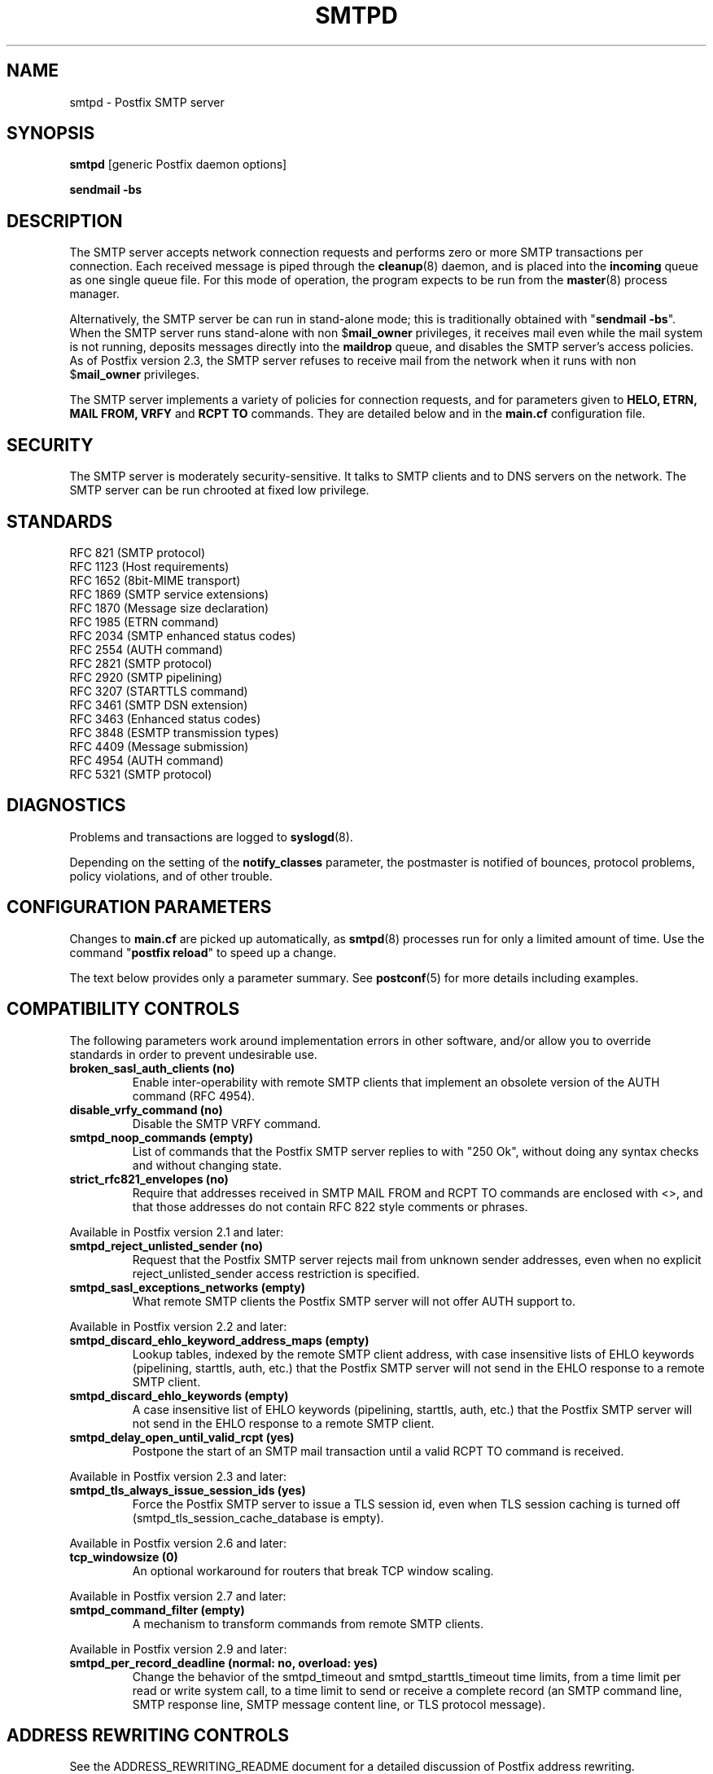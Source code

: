 .\"	$NetBSD$
.\"
.TH SMTPD 8 
.ad
.fi
.SH NAME
smtpd
\-
Postfix SMTP server
.SH "SYNOPSIS"
.na
.nf
\fBsmtpd\fR [generic Postfix daemon options]

\fBsendmail -bs\fR
.SH DESCRIPTION
.ad
.fi
The SMTP server accepts network connection requests
and performs zero or more SMTP transactions per connection.
Each received message is piped through the \fBcleanup\fR(8)
daemon, and is placed into the \fBincoming\fR queue as one
single queue file.  For this mode of operation, the program
expects to be run from the \fBmaster\fR(8) process manager.

Alternatively, the SMTP server be can run in stand-alone
mode; this is traditionally obtained with "\fBsendmail
-bs\fR".  When the SMTP server runs stand-alone with non
$\fBmail_owner\fR privileges, it receives mail even while
the mail system is not running, deposits messages directly
into the \fBmaildrop\fR queue, and disables the SMTP server's
access policies. As of Postfix version 2.3, the SMTP server
refuses to receive mail from the network when it runs with
non $\fBmail_owner\fR privileges.

The SMTP server implements a variety of policies for connection
requests, and for parameters given to \fBHELO, ETRN, MAIL FROM, VRFY\fR
and \fBRCPT TO\fR commands. They are detailed below and in the
\fBmain.cf\fR configuration file.
.SH "SECURITY"
.na
.nf
.ad
.fi
The SMTP server is moderately security-sensitive. It talks to SMTP
clients and to DNS servers on the network. The SMTP server can be
run chrooted at fixed low privilege.
.SH "STANDARDS"
.na
.nf
RFC 821 (SMTP protocol)
RFC 1123 (Host requirements)
RFC 1652 (8bit-MIME transport)
RFC 1869 (SMTP service extensions)
RFC 1870 (Message size declaration)
RFC 1985 (ETRN command)
RFC 2034 (SMTP enhanced status codes)
RFC 2554 (AUTH command)
RFC 2821 (SMTP protocol)
RFC 2920 (SMTP pipelining)
RFC 3207 (STARTTLS command)
RFC 3461 (SMTP DSN extension)
RFC 3463 (Enhanced status codes)
RFC 3848 (ESMTP transmission types)
RFC 4409 (Message submission)
RFC 4954 (AUTH command)
RFC 5321 (SMTP protocol)
.SH DIAGNOSTICS
.ad
.fi
Problems and transactions are logged to \fBsyslogd\fR(8).

Depending on the setting of the \fBnotify_classes\fR parameter,
the postmaster is notified of bounces, protocol problems,
policy violations, and of other trouble.
.SH "CONFIGURATION PARAMETERS"
.na
.nf
.ad
.fi
Changes to \fBmain.cf\fR are picked up automatically, as \fBsmtpd\fR(8)
processes run for only a limited amount of time. Use the command
"\fBpostfix reload\fR" to speed up a change.

The text below provides only a parameter summary. See
\fBpostconf\fR(5) for more details including examples.
.SH "COMPATIBILITY CONTROLS"
.na
.nf
.ad
.fi
The following parameters work around implementation errors in other
software, and/or allow you to override standards in order to prevent
undesirable use.
.ad
.fi
.IP "\fBbroken_sasl_auth_clients (no)\fR"
Enable inter-operability with remote SMTP clients that implement an obsolete
version of the AUTH command (RFC 4954).
.IP "\fBdisable_vrfy_command (no)\fR"
Disable the SMTP VRFY command.
.IP "\fBsmtpd_noop_commands (empty)\fR"
List of commands that the Postfix SMTP server replies to with "250
Ok", without doing any syntax checks and without changing state.
.IP "\fBstrict_rfc821_envelopes (no)\fR"
Require that addresses received in SMTP MAIL FROM and RCPT TO
commands are enclosed with <>, and that those addresses do
not contain RFC 822 style comments or phrases.
.PP
Available in Postfix version 2.1 and later:
.IP "\fBsmtpd_reject_unlisted_sender (no)\fR"
Request that the Postfix SMTP server rejects mail from unknown
sender addresses, even when no explicit reject_unlisted_sender
access restriction is specified.
.IP "\fBsmtpd_sasl_exceptions_networks (empty)\fR"
What remote SMTP clients the Postfix SMTP server will not offer
AUTH support to.
.PP
Available in Postfix version 2.2 and later:
.IP "\fBsmtpd_discard_ehlo_keyword_address_maps (empty)\fR"
Lookup tables, indexed by the remote SMTP client address, with
case insensitive lists of EHLO keywords (pipelining, starttls, auth,
etc.) that the Postfix SMTP server will not send in the EHLO response
to a
remote SMTP client.
.IP "\fBsmtpd_discard_ehlo_keywords (empty)\fR"
A case insensitive list of EHLO keywords (pipelining, starttls,
auth, etc.) that the Postfix SMTP server will not send in the EHLO
response
to a remote SMTP client.
.IP "\fBsmtpd_delay_open_until_valid_rcpt (yes)\fR"
Postpone the start of an SMTP mail transaction until a valid
RCPT TO command is received.
.PP
Available in Postfix version 2.3 and later:
.IP "\fBsmtpd_tls_always_issue_session_ids (yes)\fR"
Force the Postfix SMTP server to issue a TLS session id, even
when TLS session caching is turned off (smtpd_tls_session_cache_database
is empty).
.PP
Available in Postfix version 2.6 and later:
.IP "\fBtcp_windowsize (0)\fR"
An optional workaround for routers that break TCP window scaling.
.PP
Available in Postfix version 2.7 and later:
.IP "\fBsmtpd_command_filter (empty)\fR"
A mechanism to transform commands from remote SMTP clients.
.PP
Available in Postfix version 2.9 and later:
.IP "\fBsmtpd_per_record_deadline (normal: no, overload: yes)\fR"
Change the behavior of the smtpd_timeout and smtpd_starttls_timeout
time limits, from a
time limit per read or write system call, to a time limit to send
or receive a complete record (an SMTP command line, SMTP response
line, SMTP message content line, or TLS protocol message).
.SH "ADDRESS REWRITING CONTROLS"
.na
.nf
.ad
.fi
See the ADDRESS_REWRITING_README document for a detailed
discussion of Postfix address rewriting.
.IP "\fBreceive_override_options (empty)\fR"
Enable or disable recipient validation, built-in content
filtering, or address mapping.
.PP
Available in Postfix version 2.2 and later:
.IP "\fBlocal_header_rewrite_clients (permit_inet_interfaces)\fR"
Rewrite message header addresses in mail from these clients and
update incomplete addresses with the domain name in $myorigin or
$mydomain; either don't rewrite message headers from other clients
at all, or rewrite message headers and update incomplete addresses
with the domain specified in the remote_header_rewrite_domain
parameter.
.SH "BEFORE-SMTPD PROXY AGENT"
.na
.nf
.ad
.fi
Available in Postfix version 2.10 and later:
.IP "\fBsmtpd_upstream_proxy_protocol (empty)\fR"
The name of the proxy protocol used by an optional before-smtpd
proxy agent.
.IP "\fBsmtpd_upstream_proxy_timeout (5s)\fR"
The time limit for the proxy protocol specified with the
smtpd_upstream_proxy_protocol parameter.
.SH "AFTER QUEUE EXTERNAL CONTENT INSPECTION CONTROLS"
.na
.nf
.ad
.fi
As of version 1.0, Postfix can be configured to send new mail to
an external content filter AFTER the mail is queued. This content
filter is expected to inject mail back into a (Postfix or other)
MTA for further delivery. See the FILTER_README document for details.
.IP "\fBcontent_filter (empty)\fR"
After the message is queued, send the entire message to the
specified \fItransport:destination\fR.
.SH "BEFORE QUEUE EXTERNAL CONTENT INSPECTION CONTROLS"
.na
.nf
.ad
.fi
As of version 2.1, the Postfix SMTP server can be configured
to send incoming mail to a real-time SMTP-based content filter
BEFORE mail is queued.  This content filter is expected to inject
mail back into Postfix.  See the SMTPD_PROXY_README document for
details on how to configure and operate this feature.
.IP "\fBsmtpd_proxy_filter (empty)\fR"
The hostname and TCP port of the mail filtering proxy server.
.IP "\fBsmtpd_proxy_ehlo ($myhostname)\fR"
How the Postfix SMTP server announces itself to the proxy filter.
.IP "\fBsmtpd_proxy_options (empty)\fR"
List of options that control how the Postfix SMTP server
communicates with a before-queue content filter.
.IP "\fBsmtpd_proxy_timeout (100s)\fR"
The time limit for connecting to a proxy filter and for sending or
receiving information.
.SH "BEFORE QUEUE MILTER CONTROLS"
.na
.nf
.ad
.fi
As of version 2.3, Postfix supports the Sendmail version 8
Milter (mail filter) protocol. These content filters run
outside Postfix. They can inspect the SMTP command stream
and the message content, and can request modifications before
mail is queued. For details see the MILTER_README document.
.IP "\fBsmtpd_milters (empty)\fR"
A list of Milter (mail filter) applications for new mail that
arrives via the Postfix \fBsmtpd\fR(8) server.
.IP "\fBmilter_protocol (6)\fR"
The mail filter protocol version and optional protocol extensions
for communication with a Milter application; prior to Postfix 2.6
the default protocol is 2.
.IP "\fBmilter_default_action (tempfail)\fR"
The default action when a Milter (mail filter) application is
unavailable or mis-configured.
.IP "\fBmilter_macro_daemon_name ($myhostname)\fR"
The {daemon_name} macro value for Milter (mail filter) applications.
.IP "\fBmilter_macro_v ($mail_name $mail_version)\fR"
The {v} macro value for Milter (mail filter) applications.
.IP "\fBmilter_connect_timeout (30s)\fR"
The time limit for connecting to a Milter (mail filter)
application, and for negotiating protocol options.
.IP "\fBmilter_command_timeout (30s)\fR"
The time limit for sending an SMTP command to a Milter (mail
filter) application, and for receiving the response.
.IP "\fBmilter_content_timeout (300s)\fR"
The time limit for sending message content to a Milter (mail
filter) application, and for receiving the response.
.IP "\fBmilter_connect_macros (see 'postconf -d' output)\fR"
The macros that are sent to Milter (mail filter) applications
after completion of an SMTP connection.
.IP "\fBmilter_helo_macros (see 'postconf -d' output)\fR"
The macros that are sent to Milter (mail filter) applications
after the SMTP HELO or EHLO command.
.IP "\fBmilter_mail_macros (see 'postconf -d' output)\fR"
The macros that are sent to Milter (mail filter) applications
after the SMTP MAIL FROM command.
.IP "\fBmilter_rcpt_macros (see 'postconf -d' output)\fR"
The macros that are sent to Milter (mail filter) applications
after the SMTP RCPT TO command.
.IP "\fBmilter_data_macros (see 'postconf -d' output)\fR"
The macros that are sent to version 4 or higher Milter (mail
filter) applications after the SMTP DATA command.
.IP "\fBmilter_unknown_command_macros (see 'postconf -d' output)\fR"
The macros that are sent to version 3 or higher Milter (mail
filter) applications after an unknown SMTP command.
.IP "\fBmilter_end_of_header_macros (see 'postconf -d' output)\fR"
The macros that are sent to Milter (mail filter) applications
after the end of the message header.
.IP "\fBmilter_end_of_data_macros (see 'postconf -d' output)\fR"
The macros that are sent to Milter (mail filter) applications
after the message end-of-data.
.SH "GENERAL CONTENT INSPECTION CONTROLS"
.na
.nf
.ad
.fi
The following parameters are applicable for both built-in
and external content filters.
.PP
Available in Postfix version 2.1 and later:
.IP "\fBreceive_override_options (empty)\fR"
Enable or disable recipient validation, built-in content
filtering, or address mapping.
.SH "EXTERNAL CONTENT INSPECTION CONTROLS"
.na
.nf
.ad
.fi
The following parameters are applicable for both before-queue
and after-queue content filtering.
.PP
Available in Postfix version 2.1 and later:
.IP "\fBsmtpd_authorized_xforward_hosts (empty)\fR"
What remote SMTP clients are allowed to use the XFORWARD feature.
.SH "SASL AUTHENTICATION CONTROLS"
.na
.nf
.ad
.fi
Postfix SASL support (RFC 4954) can be used to authenticate remote
SMTP clients to the Postfix SMTP server, and to authenticate the
Postfix SMTP client to a remote SMTP server.
See the SASL_README document for details.
.IP "\fBbroken_sasl_auth_clients (no)\fR"
Enable inter-operability with remote SMTP clients that implement an obsolete
version of the AUTH command (RFC 4954).
.IP "\fBsmtpd_sasl_auth_enable (no)\fR"
Enable SASL authentication in the Postfix SMTP server.
.IP "\fBsmtpd_sasl_local_domain (empty)\fR"
The name of the Postfix SMTP server's local SASL authentication
realm.
.IP "\fBsmtpd_sasl_security_options (noanonymous)\fR"
Postfix SMTP server SASL security options; as of Postfix 2.3
the list of available
features depends on the SASL server implementation that is selected
with \fBsmtpd_sasl_type\fR.
.IP "\fBsmtpd_sender_login_maps (empty)\fR"
Optional lookup table with the SASL login names that own sender
(MAIL FROM) addresses.
.PP
Available in Postfix version 2.1 and later:
.IP "\fBsmtpd_sasl_exceptions_networks (empty)\fR"
What remote SMTP clients the Postfix SMTP server will not offer
AUTH support to.
.PP
Available in Postfix version 2.1 and 2.2:
.IP "\fBsmtpd_sasl_application_name (smtpd)\fR"
The application name that the Postfix SMTP server uses for SASL
server initialization.
.PP
Available in Postfix version 2.3 and later:
.IP "\fBsmtpd_sasl_authenticated_header (no)\fR"
Report the SASL authenticated user name in the \fBsmtpd\fR(8) Received
message header.
.IP "\fBsmtpd_sasl_path (smtpd)\fR"
Implementation-specific information that the Postfix SMTP server
passes through to
the SASL plug-in implementation that is selected with
\fBsmtpd_sasl_type\fR.
.IP "\fBsmtpd_sasl_type (cyrus)\fR"
The SASL plug-in type that the Postfix SMTP server should use
for authentication.
.PP
Available in Postfix version 2.5 and later:
.IP "\fBcyrus_sasl_config_path (empty)\fR"
Search path for Cyrus SASL application configuration files,
currently used only to locate the $smtpd_sasl_path.conf file.
.PP
Available in Postfix version 2.11 and later:
.IP "\fBsmtpd_sasl_service (smtp)\fR"
The service name that is passed to the SASL plug-in that is
selected with \fBsmtpd_sasl_type\fR and \fBsmtpd_sasl_path\fR.
.SH "STARTTLS SUPPORT CONTROLS"
.na
.nf
.ad
.fi
Detailed information about STARTTLS configuration may be
found in the TLS_README document.
.IP "\fBsmtpd_tls_security_level (empty)\fR"
The SMTP TLS security level for the Postfix SMTP server; when
a non-empty value is specified, this overrides the obsolete parameters
smtpd_use_tls and smtpd_enforce_tls.
.IP "\fBsmtpd_sasl_tls_security_options ($smtpd_sasl_security_options)\fR"
The SASL authentication security options that the Postfix SMTP
server uses for TLS encrypted SMTP sessions.
.IP "\fBsmtpd_starttls_timeout (see 'postconf -d' output)\fR"
The time limit for Postfix SMTP server write and read operations
during TLS startup and shutdown handshake procedures.
.IP "\fBsmtpd_tls_CAfile (empty)\fR"
A file containing (PEM format) CA certificates of root CAs trusted
to sign either remote SMTP client certificates or intermediate CA
certificates.
.IP "\fBsmtpd_tls_CApath (empty)\fR"
A directory containing (PEM format) CA certificates of root CAs
trusted to sign either remote SMTP client certificates or intermediate CA
certificates.
.IP "\fBsmtpd_tls_always_issue_session_ids (yes)\fR"
Force the Postfix SMTP server to issue a TLS session id, even
when TLS session caching is turned off (smtpd_tls_session_cache_database
is empty).
.IP "\fBsmtpd_tls_ask_ccert (no)\fR"
Ask a remote SMTP client for a client certificate.
.IP "\fBsmtpd_tls_auth_only (no)\fR"
When TLS encryption is optional in the Postfix SMTP server, do
not announce or accept SASL authentication over unencrypted
connections.
.IP "\fBsmtpd_tls_ccert_verifydepth (9)\fR"
The verification depth for remote SMTP client certificates.
.IP "\fBsmtpd_tls_cert_file (empty)\fR"
File with the Postfix SMTP server RSA certificate in PEM format.
.IP "\fBsmtpd_tls_exclude_ciphers (empty)\fR"
List of ciphers or cipher types to exclude from the SMTP server
cipher list at all TLS security levels.
.IP "\fBsmtpd_tls_dcert_file (empty)\fR"
File with the Postfix SMTP server DSA certificate in PEM format.
.IP "\fBsmtpd_tls_dh1024_param_file (empty)\fR"
File with DH parameters that the Postfix SMTP server should
use with non-export EDH ciphers.
.IP "\fBsmtpd_tls_dh512_param_file (empty)\fR"
File with DH parameters that the Postfix SMTP server should
use with export-grade EDH ciphers.
.IP "\fBsmtpd_tls_dkey_file ($smtpd_tls_dcert_file)\fR"
File with the Postfix SMTP server DSA private key in PEM format.
.IP "\fBsmtpd_tls_key_file ($smtpd_tls_cert_file)\fR"
File with the Postfix SMTP server RSA private key in PEM format.
.IP "\fBsmtpd_tls_loglevel (0)\fR"
Enable additional Postfix SMTP server logging of TLS activity.
.IP "\fBsmtpd_tls_mandatory_ciphers (medium)\fR"
The minimum TLS cipher grade that the Postfix SMTP server will
use with mandatory TLS encryption.
.IP "\fBsmtpd_tls_mandatory_exclude_ciphers (empty)\fR"
Additional list of ciphers or cipher types to exclude from the
Postfix SMTP server cipher list at mandatory TLS security levels.
.IP "\fBsmtpd_tls_mandatory_protocols (!SSLv2, !SSLv3)\fR"
The SSL/TLS protocols accepted by the Postfix SMTP server with
mandatory TLS encryption.
.IP "\fBsmtpd_tls_received_header (no)\fR"
Request that the Postfix SMTP server produces Received:  message
headers that include information about the protocol and cipher used,
as well as the remote SMTP client CommonName and client certificate issuer
CommonName.
.IP "\fBsmtpd_tls_req_ccert (no)\fR"
With mandatory TLS encryption, require a trusted remote SMTP client
certificate in order to allow TLS connections to proceed.
.IP "\fBsmtpd_tls_wrappermode (no)\fR"
Run the Postfix SMTP server in the non-standard "wrapper" mode,
instead of using the STARTTLS command.
.IP "\fBtls_daemon_random_bytes (32)\fR"
The number of pseudo-random bytes that an \fBsmtp\fR(8) or \fBsmtpd\fR(8)
process requests from the \fBtlsmgr\fR(8) server in order to seed its
internal pseudo random number generator (PRNG).
.IP "\fBtls_high_cipherlist (ALL:!EXPORT:!LOW:!MEDIUM:+RC4:@STRENGTH)\fR"
The OpenSSL cipherlist for "HIGH" grade ciphers.
.IP "\fBtls_medium_cipherlist (ALL:!EXPORT:!LOW:+RC4:@STRENGTH)\fR"
The OpenSSL cipherlist for "MEDIUM" or higher grade ciphers.
.IP "\fBtls_low_cipherlist (ALL:!EXPORT:+RC4:@STRENGTH)\fR"
The OpenSSL cipherlist for "LOW" or higher grade ciphers.
.IP "\fBtls_export_cipherlist (ALL:+RC4:@STRENGTH)\fR"
The OpenSSL cipherlist for "EXPORT" or higher grade ciphers.
.IP "\fBtls_null_cipherlist (eNULL:!aNULL)\fR"
The OpenSSL cipherlist for "NULL" grade ciphers that provide
authentication without encryption.
.PP
Available in Postfix version 2.5 and later:
.IP "\fBsmtpd_tls_fingerprint_digest (md5)\fR"
The message digest algorithm to construct remote SMTP
client-certificate
fingerprints or public key fingerprints (Postfix 2.9 and later)
for \fBcheck_ccert_access\fR and \fBpermit_tls_clientcerts\fR.
.PP
Available in Postfix version 2.6 and later:
.IP "\fBsmtpd_tls_protocols (!SSLv2, !SSLv3)\fR"
List of TLS protocols that the Postfix SMTP server will exclude
or include with opportunistic TLS encryption.
.IP "\fBsmtpd_tls_ciphers (medium)\fR"
The minimum TLS cipher grade that the Postfix SMTP server
will use with opportunistic TLS encryption.
.IP "\fBsmtpd_tls_eccert_file (empty)\fR"
File with the Postfix SMTP server ECDSA certificate in PEM format.
.IP "\fBsmtpd_tls_eckey_file ($smtpd_tls_eccert_file)\fR"
File with the Postfix SMTP server ECDSA private key in PEM format.
.IP "\fBsmtpd_tls_eecdh_grade (see 'postconf -d' output)\fR"
The Postfix SMTP server security grade for ephemeral elliptic-curve
Diffie-Hellman (EECDH) key exchange.
.IP "\fBtls_eecdh_strong_curve (prime256v1)\fR"
The elliptic curve used by the Postfix SMTP server for sensibly
strong
ephemeral ECDH key exchange.
.IP "\fBtls_eecdh_ultra_curve (secp384r1)\fR"
The elliptic curve used by the Postfix SMTP server for maximally
strong
ephemeral ECDH key exchange.
.PP
Available in Postfix version 2.8 and later:
.IP "\fBtls_preempt_cipherlist (no)\fR"
With SSLv3 and later, use the Postfix SMTP server's cipher
preference order instead of the remote client's cipher preference
order.
.IP "\fBtls_disable_workarounds (see 'postconf -d' output)\fR"
List or bit-mask of OpenSSL bug work-arounds to disable.
.PP
Available in Postfix version 2.11 and later:
.IP "\fBtlsmgr_service_name (tlsmgr)\fR"
The name of the \fBtlsmgr\fR(8) service entry in master.cf.
.SH "OBSOLETE STARTTLS CONTROLS"
.na
.nf
.ad
.fi
The following configuration parameters exist for compatibility
with Postfix versions before 2.3. Support for these will
be removed in a future release.
.IP "\fBsmtpd_use_tls (no)\fR"
Opportunistic TLS: announce STARTTLS support to remote SMTP clients,
but do not require that clients use TLS encryption.
.IP "\fBsmtpd_enforce_tls (no)\fR"
Mandatory TLS: announce STARTTLS support to remote SMTP clients,
and require that clients use TLS encryption.
.IP "\fBsmtpd_tls_cipherlist (empty)\fR"
Obsolete Postfix < 2.3 control for the Postfix SMTP server TLS
cipher list.
.SH "VERP SUPPORT CONTROLS"
.na
.nf
.ad
.fi
With VERP style delivery, each recipient of a message receives a
customized copy of the message with his/her own recipient address
encoded in the envelope sender address.  The VERP_README file
describes configuration and operation details of Postfix support
for variable envelope return path addresses.  VERP style delivery
is requested with the SMTP XVERP command or with the "sendmail
-V" command-line option and is available in Postfix version 1.1
and later.
.IP "\fBdefault_verp_delimiters (+=)\fR"
The two default VERP delimiter characters.
.IP "\fBverp_delimiter_filter (-=+)\fR"
The characters Postfix accepts as VERP delimiter characters on the
Postfix \fBsendmail\fR(1) command line and in SMTP commands.
.PP
Available in Postfix version 1.1 and 2.0:
.IP "\fBauthorized_verp_clients ($mynetworks)\fR"
What remote SMTP clients are allowed to specify the XVERP command.
.PP
Available in Postfix version 2.1 and later:
.IP "\fBsmtpd_authorized_verp_clients ($authorized_verp_clients)\fR"
What remote SMTP clients are allowed to specify the XVERP command.
.SH "TROUBLE SHOOTING CONTROLS"
.na
.nf
.ad
.fi
The DEBUG_README document describes how to debug parts of the
Postfix mail system. The methods vary from making the software log
a lot of detail, to running some daemon processes under control of
a call tracer or debugger.
.IP "\fBdebug_peer_level (2)\fR"
The increment in verbose logging level when a remote client or
server matches a pattern in the debug_peer_list parameter.
.IP "\fBdebug_peer_list (empty)\fR"
Optional list of remote client or server hostname or network
address patterns that cause the verbose logging level to increase
by the amount specified in $debug_peer_level.
.IP "\fBerror_notice_recipient (postmaster)\fR"
The recipient of postmaster notifications about mail delivery
problems that are caused by policy, resource, software or protocol
errors.
.IP "\fBinternal_mail_filter_classes (empty)\fR"
What categories of Postfix-generated mail are subject to
before-queue content inspection by non_smtpd_milters, header_checks
and body_checks.
.IP "\fBnotify_classes (resource, software)\fR"
The list of error classes that are reported to the postmaster.
.IP "\fBsmtpd_reject_footer (empty)\fR"
Optional information that is appended after each Postfix SMTP
server
4XX or 5XX response.
.IP "\fBsoft_bounce (no)\fR"
Safety net to keep mail queued that would otherwise be returned to
the sender.
.PP
Available in Postfix version 2.1 and later:
.IP "\fBsmtpd_authorized_xclient_hosts (empty)\fR"
What remote SMTP clients are allowed to use the XCLIENT feature.
.PP
Available in Postfix version 2.10 and later:
.IP "\fBsmtpd_log_access_permit_actions (empty)\fR"
Enable logging of the named "permit" actions in SMTP server
access lists (by default, the SMTP server logs "reject" actions but
not "permit" actions).
.SH "KNOWN VERSUS UNKNOWN RECIPIENT CONTROLS"
.na
.nf
.ad
.fi
As of Postfix version 2.0, the SMTP server rejects mail for
unknown recipients. This prevents the mail queue from clogging up
with undeliverable MAILER-DAEMON messages. Additional information
on this topic is in the LOCAL_RECIPIENT_README and ADDRESS_CLASS_README
documents.
.IP "\fBshow_user_unknown_table_name (yes)\fR"
Display the name of the recipient table in the "User unknown"
responses.
.IP "\fBcanonical_maps (empty)\fR"
Optional address mapping lookup tables for message headers and
envelopes.
.IP "\fBrecipient_canonical_maps (empty)\fR"
Optional address mapping lookup tables for envelope and header
recipient addresses.
.PP
Parameters concerning known/unknown local recipients:
.IP "\fBmydestination ($myhostname, localhost.$mydomain, localhost)\fR"
The list of domains that are delivered via the $local_transport
mail delivery transport.
.IP "\fBinet_interfaces (all)\fR"
The network interface addresses that this mail system receives
mail on.
.IP "\fBproxy_interfaces (empty)\fR"
The network interface addresses that this mail system receives mail
on by way of a proxy or network address translation unit.
.IP "\fBinet_protocols (all)\fR"
The Internet protocols Postfix will attempt to use when making
or accepting connections.
.IP "\fBlocal_recipient_maps (proxy:unix:passwd.byname $alias_maps)\fR"
Lookup tables with all names or addresses of local recipients:
a recipient address is local when its domain matches $mydestination,
$inet_interfaces or $proxy_interfaces.
.IP "\fBunknown_local_recipient_reject_code (550)\fR"
The numerical Postfix SMTP server response code when a recipient
address is local, and $local_recipient_maps specifies a list of
lookup tables that does not match the recipient.
.PP
Parameters concerning known/unknown recipients of relay destinations:
.IP "\fBrelay_domains ($mydestination)\fR"
What destination domains (and subdomains thereof) this system
will relay mail to.
.IP "\fBrelay_recipient_maps (empty)\fR"
Optional lookup tables with all valid addresses in the domains
that match $relay_domains.
.IP "\fBunknown_relay_recipient_reject_code (550)\fR"
The numerical Postfix SMTP server reply code when a recipient
address matches $relay_domains, and relay_recipient_maps specifies
a list of lookup tables that does not match the recipient address.
.PP
Parameters concerning known/unknown recipients in virtual alias
domains:
.IP "\fBvirtual_alias_domains ($virtual_alias_maps)\fR"
Postfix is final destination for the specified list of virtual
alias domains, that is, domains for which all addresses are aliased
to addresses in other local or remote domains.
.IP "\fBvirtual_alias_maps ($virtual_maps)\fR"
Optional lookup tables that alias specific mail addresses or domains
to other local or remote address.
.IP "\fBunknown_virtual_alias_reject_code (550)\fR"
The Postfix SMTP server reply code when a recipient address matches
$virtual_alias_domains, and $virtual_alias_maps specifies a list
of lookup tables that does not match the recipient address.
.PP
Parameters concerning known/unknown recipients in virtual mailbox
domains:
.IP "\fBvirtual_mailbox_domains ($virtual_mailbox_maps)\fR"
Postfix is final destination for the specified list of domains;
mail is delivered via the $virtual_transport mail delivery transport.
.IP "\fBvirtual_mailbox_maps (empty)\fR"
Optional lookup tables with all valid addresses in the domains that
match $virtual_mailbox_domains.
.IP "\fBunknown_virtual_mailbox_reject_code (550)\fR"
The Postfix SMTP server reply code when a recipient address matches
$virtual_mailbox_domains, and $virtual_mailbox_maps specifies a list
of lookup tables that does not match the recipient address.
.SH "RESOURCE AND RATE CONTROLS"
.na
.nf
.ad
.fi
The following parameters limit resource usage by the SMTP
server and/or control client request rates.
.IP "\fBline_length_limit (2048)\fR"
Upon input, long lines are chopped up into pieces of at most
this length; upon delivery, long lines are reconstructed.
.IP "\fBqueue_minfree (0)\fR"
The minimal amount of free space in bytes in the queue file system
that is needed to receive mail.
.IP "\fBmessage_size_limit (10240000)\fR"
The maximal size in bytes of a message, including envelope information.
.IP "\fBsmtpd_recipient_limit (1000)\fR"
The maximal number of recipients that the Postfix SMTP server
accepts per message delivery request.
.IP "\fBsmtpd_timeout (normal: 300s, overload: 10s)\fR"
The time limit for sending a Postfix SMTP server response and for
receiving a remote SMTP client request.
.IP "\fBsmtpd_history_flush_threshold (100)\fR"
The maximal number of lines in the Postfix SMTP server command history
before it is flushed upon receipt of EHLO, RSET, or end of DATA.
.PP
Available in Postfix version 2.3 and later:
.IP "\fBsmtpd_peername_lookup (yes)\fR"
Attempt to look up the remote SMTP client hostname, and verify that
the name matches the client IP address.
.PP
The per SMTP client connection count and request rate limits are
implemented in co-operation with the \fBanvil\fR(8) service, and
are available in Postfix version 2.2 and later.
.IP "\fBsmtpd_client_connection_count_limit (50)\fR"
How many simultaneous connections any client is allowed to
make to this service.
.IP "\fBsmtpd_client_connection_rate_limit (0)\fR"
The maximal number of connection attempts any client is allowed to
make to this service per time unit.
.IP "\fBsmtpd_client_message_rate_limit (0)\fR"
The maximal number of message delivery requests that any client is
allowed to make to this service per time unit, regardless of whether
or not Postfix actually accepts those messages.
.IP "\fBsmtpd_client_recipient_rate_limit (0)\fR"
The maximal number of recipient addresses that any client is allowed
to send to this service per time unit, regardless of whether or not
Postfix actually accepts those recipients.
.IP "\fBsmtpd_client_event_limit_exceptions ($mynetworks)\fR"
Clients that are excluded from smtpd_client_*_count/rate_limit
restrictions.
.PP
Available in Postfix version 2.3 and later:
.IP "\fBsmtpd_client_new_tls_session_rate_limit (0)\fR"
The maximal number of new (i.e., uncached) TLS sessions that a
remote SMTP client is allowed to negotiate with this service per
time unit.
.PP
Available in Postfix version 2.9 and later:
.IP "\fBsmtpd_per_record_deadline (normal: no, overload: yes)\fR"
Change the behavior of the smtpd_timeout and smtpd_starttls_timeout
time limits, from a
time limit per read or write system call, to a time limit to send
or receive a complete record (an SMTP command line, SMTP response
line, SMTP message content line, or TLS protocol message).
.SH "TARPIT CONTROLS"
.na
.nf
.ad
.fi
When a remote SMTP client makes errors, the Postfix SMTP server
can insert delays before responding. This can help to slow down
run-away software.  The behavior is controlled by an error counter
that counts the number of errors within an SMTP session that a
client makes without delivering mail.
.IP "\fBsmtpd_error_sleep_time (1s)\fR"
With Postfix version 2.1 and later: the SMTP server response delay after
a client has made more than $smtpd_soft_error_limit errors, and
fewer than $smtpd_hard_error_limit errors, without delivering mail.
.IP "\fBsmtpd_soft_error_limit (10)\fR"
The number of errors a remote SMTP client is allowed to make without
delivering mail before the Postfix SMTP server slows down all its
responses.
.IP "\fBsmtpd_hard_error_limit (normal: 20, overload: 1)\fR"
The maximal number of errors a remote SMTP client is allowed to
make without delivering mail.
.IP "\fBsmtpd_junk_command_limit (normal: 100, overload: 1)\fR"
The number of junk commands (NOOP, VRFY, ETRN or RSET) that a remote
SMTP client can send before the Postfix SMTP server starts to
increment the error counter with each junk command.
.PP
Available in Postfix version 2.1 and later:
.IP "\fBsmtpd_recipient_overshoot_limit (1000)\fR"
The number of recipients that a remote SMTP client can send in
excess of the limit specified with $smtpd_recipient_limit, before
the Postfix SMTP server increments the per-session error count
for each excess recipient.
.SH "ACCESS POLICY DELEGATION CONTROLS"
.na
.nf
.ad
.fi
As of version 2.1, Postfix can be configured to delegate access
policy decisions to an external server that runs outside Postfix.
See the file SMTPD_POLICY_README for more information.
.IP "\fBsmtpd_policy_service_max_idle (300s)\fR"
The time after which an idle SMTPD policy service connection is
closed.
.IP "\fBsmtpd_policy_service_max_ttl (1000s)\fR"
The time after which an active SMTPD policy service connection is
closed.
.IP "\fBsmtpd_policy_service_timeout (100s)\fR"
The time limit for connecting to, writing to or receiving from a
delegated SMTPD policy server.
.SH "ACCESS CONTROLS"
.na
.nf
.ad
.fi
The SMTPD_ACCESS_README document gives an introduction to all the
SMTP server access control features.
.IP "\fBsmtpd_delay_reject (yes)\fR"
Wait until the RCPT TO command before evaluating
$smtpd_client_restrictions, $smtpd_helo_restrictions and
$smtpd_sender_restrictions, or wait until the ETRN command before
evaluating $smtpd_client_restrictions and $smtpd_helo_restrictions.
.IP "\fBparent_domain_matches_subdomains (see 'postconf -d' output)\fR"
What Postfix features match subdomains of "domain.tld" automatically,
instead of requiring an explicit ".domain.tld" pattern.
.IP "\fBsmtpd_client_restrictions (empty)\fR"
Optional restrictions that the Postfix SMTP server applies in the
context of a client connection request.
.IP "\fBsmtpd_helo_required (no)\fR"
Require that a remote SMTP client introduces itself with the HELO
or EHLO command before sending the MAIL command or other commands
that require EHLO negotiation.
.IP "\fBsmtpd_helo_restrictions (empty)\fR"
Optional restrictions that the Postfix SMTP server applies in the
context of a client HELO command.
.IP "\fBsmtpd_sender_restrictions (empty)\fR"
Optional restrictions that the Postfix SMTP server applies in the
context of a client MAIL FROM command.
.IP "\fBsmtpd_recipient_restrictions (see 'postconf -d' output)\fR"
Optional restrictions that the Postfix SMTP server applies in the
context of a client RCPT TO command, after smtpd_relay_restrictions.
.IP "\fBsmtpd_etrn_restrictions (empty)\fR"
Optional restrictions that the Postfix SMTP server applies in the
context of a client ETRN command.
.IP "\fBallow_untrusted_routing (no)\fR"
Forward mail with sender-specified routing (user[@%!]remote[@%!]site)
from untrusted clients to destinations matching $relay_domains.
.IP "\fBsmtpd_restriction_classes (empty)\fR"
User-defined aliases for groups of access restrictions.
.IP "\fBsmtpd_null_access_lookup_key (<>)\fR"
The lookup key to be used in SMTP \fBaccess\fR(5) tables instead of the
null sender address.
.IP "\fBpermit_mx_backup_networks (empty)\fR"
Restrict the use of the permit_mx_backup SMTP access feature to
only domains whose primary MX hosts match the listed networks.
.PP
Available in Postfix version 2.0 and later:
.IP "\fBsmtpd_data_restrictions (empty)\fR"
Optional access restrictions that the Postfix SMTP server applies
in the context of the SMTP DATA command.
.IP "\fBsmtpd_expansion_filter (see 'postconf -d' output)\fR"
What characters are allowed in $name expansions of RBL reply
templates.
.PP
Available in Postfix version 2.1 and later:
.IP "\fBsmtpd_reject_unlisted_sender (no)\fR"
Request that the Postfix SMTP server rejects mail from unknown
sender addresses, even when no explicit reject_unlisted_sender
access restriction is specified.
.IP "\fBsmtpd_reject_unlisted_recipient (yes)\fR"
Request that the Postfix SMTP server rejects mail for unknown
recipient addresses, even when no explicit reject_unlisted_recipient
access restriction is specified.
.PP
Available in Postfix version 2.2 and later:
.IP "\fBsmtpd_end_of_data_restrictions (empty)\fR"
Optional access restrictions that the Postfix SMTP server
applies in the context of the SMTP END-OF-DATA command.
.PP
Available in Postfix version 2.10 and later:
.IP "\fBsmtpd_relay_restrictions (permit_mynetworks, permit_sasl_authenticated, defer_unauth_destination)\fR"
Access restrictions for mail relay control that the Postfix
SMTP server applies in the context of the RCPT TO command, before
smtpd_recipient_restrictions.
.SH "SENDER AND RECIPIENT ADDRESS VERIFICATION CONTROLS"
.na
.nf
.ad
.fi
Postfix version 2.1 introduces sender and recipient address verification.
This feature is implemented by sending probe email messages that
are not actually delivered.
This feature is requested via the reject_unverified_sender and
reject_unverified_recipient access restrictions.  The status of
verification probes is maintained by the \fBverify\fR(8) server.
See the file ADDRESS_VERIFICATION_README for information
about how to configure and operate the Postfix sender/recipient
address verification service.
.IP "\fBaddress_verify_poll_count (normal: 3, overload: 1)\fR"
How many times to query the \fBverify\fR(8) service for the completion
of an address verification request in progress.
.IP "\fBaddress_verify_poll_delay (3s)\fR"
The delay between queries for the completion of an address
verification request in progress.
.IP "\fBaddress_verify_sender ($double_bounce_sender)\fR"
The sender address to use in address verification probes; prior
to Postfix 2.5 the default was "postmaster".
.IP "\fBunverified_sender_reject_code (450)\fR"
The numerical Postfix SMTP server response code when a recipient
address is rejected by the reject_unverified_sender restriction.
.IP "\fBunverified_recipient_reject_code (450)\fR"
The numerical Postfix SMTP server response when a recipient address
is rejected by the reject_unverified_recipient restriction.
.PP
Available in Postfix version 2.6 and later:
.IP "\fBunverified_sender_defer_code (450)\fR"
The numerical Postfix SMTP server response code when a sender address
probe fails due to a temporary error condition.
.IP "\fBunverified_recipient_defer_code (450)\fR"
The numerical Postfix SMTP server response when a recipient address
probe fails due to a temporary error condition.
.IP "\fBunverified_sender_reject_reason (empty)\fR"
The Postfix SMTP server's reply when rejecting mail with
reject_unverified_sender.
.IP "\fBunverified_recipient_reject_reason (empty)\fR"
The Postfix SMTP server's reply when rejecting mail with
reject_unverified_recipient.
.IP "\fBunverified_sender_tempfail_action ($reject_tempfail_action)\fR"
The Postfix SMTP server's action when reject_unverified_sender
fails due to a temporary error condition.
.IP "\fBunverified_recipient_tempfail_action ($reject_tempfail_action)\fR"
The Postfix SMTP server's action when reject_unverified_recipient
fails due to a temporary error condition.
.PP
Available with Postfix 2.9 and later:
.IP "\fBaddress_verify_sender_ttl (0s)\fR"
The time between changes in the time-dependent portion of address
verification probe sender addresses.
.SH "ACCESS CONTROL RESPONSES"
.na
.nf
.ad
.fi
The following parameters control numerical SMTP reply codes
and/or text responses.
.IP "\fBaccess_map_reject_code (554)\fR"
The numerical Postfix SMTP server response code for
an \fBaccess\fR(5) map "reject" action.
.IP "\fBdefer_code (450)\fR"
The numerical Postfix SMTP server response code when a remote SMTP
client request is rejected by the "defer" restriction.
.IP "\fBinvalid_hostname_reject_code (501)\fR"
The numerical Postfix SMTP server response code when the client
HELO or EHLO command parameter is rejected by the reject_invalid_helo_hostname
restriction.
.IP "\fBmaps_rbl_reject_code (554)\fR"
The numerical Postfix SMTP server response code when a remote SMTP
client request is blocked by the reject_rbl_client, reject_rhsbl_client,
reject_rhsbl_reverse_client, reject_rhsbl_sender or
reject_rhsbl_recipient restriction.
.IP "\fBnon_fqdn_reject_code (504)\fR"
The numerical Postfix SMTP server reply code when a client request
is rejected by the reject_non_fqdn_helo_hostname, reject_non_fqdn_sender
or reject_non_fqdn_recipient restriction.
.IP "\fBplaintext_reject_code (450)\fR"
The numerical Postfix SMTP server response code when a request
is rejected by the \fBreject_plaintext_session\fR restriction.
.IP "\fBreject_code (554)\fR"
The numerical Postfix SMTP server response code when a remote SMTP
client request is rejected by the "reject" restriction.
.IP "\fBrelay_domains_reject_code (554)\fR"
The numerical Postfix SMTP server response code when a client
request is rejected by the reject_unauth_destination recipient
restriction.
.IP "\fBunknown_address_reject_code (450)\fR"
The numerical Postfix SMTP server response code when a sender or
recipient address is rejected by the reject_unknown_sender_domain
or reject_unknown_recipient_domain restriction.
.IP "\fBunknown_client_reject_code (450)\fR"
The numerical Postfix SMTP server response code when a client
without valid address <=> name mapping is rejected by the
reject_unknown_client_hostname restriction.
.IP "\fBunknown_hostname_reject_code (450)\fR"
The numerical Postfix SMTP server response code when the hostname
specified with the HELO or EHLO command is rejected by the
reject_unknown_helo_hostname restriction.
.PP
Available in Postfix version 2.0 and later:
.IP "\fBdefault_rbl_reply (see 'postconf -d' output)\fR"
The default Postfix SMTP server response template for a request that is
rejected by an RBL-based restriction.
.IP "\fBmulti_recipient_bounce_reject_code (550)\fR"
The numerical Postfix SMTP server response code when a remote SMTP
client request is blocked by the reject_multi_recipient_bounce
restriction.
.IP "\fBrbl_reply_maps (empty)\fR"
Optional lookup tables with RBL response templates.
.PP
Available in Postfix version 2.6 and later:
.IP "\fBaccess_map_defer_code (450)\fR"
The numerical Postfix SMTP server response code for
an \fBaccess\fR(5) map "defer" action, including "defer_if_permit"
or "defer_if_reject".
.IP "\fBreject_tempfail_action (defer_if_permit)\fR"
The Postfix SMTP server's action when a reject-type restriction
fails due to a temporary error condition.
.IP "\fBunknown_helo_hostname_tempfail_action ($reject_tempfail_action)\fR"
The Postfix SMTP server's action when reject_unknown_helo_hostname
fails due to an temporary error condition.
.IP "\fBunknown_address_tempfail_action ($reject_tempfail_action)\fR"
The Postfix SMTP server's action when reject_unknown_sender_domain
or reject_unknown_recipient_domain fail due to a temporary error
condition.
.SH "MISCELLANEOUS CONTROLS"
.na
.nf
.ad
.fi
.IP "\fBconfig_directory (see 'postconf -d' output)\fR"
The default location of the Postfix main.cf and master.cf
configuration files.
.IP "\fBdaemon_timeout (18000s)\fR"
How much time a Postfix daemon process may take to handle a
request before it is terminated by a built-in watchdog timer.
.IP "\fBcommand_directory (see 'postconf -d' output)\fR"
The location of all postfix administrative commands.
.IP "\fBdouble_bounce_sender (double-bounce)\fR"
The sender address of postmaster notifications that are generated
by the mail system.
.IP "\fBipc_timeout (3600s)\fR"
The time limit for sending or receiving information over an internal
communication channel.
.IP "\fBmail_name (Postfix)\fR"
The mail system name that is displayed in Received: headers, in
the SMTP greeting banner, and in bounced mail.
.IP "\fBmail_owner (postfix)\fR"
The UNIX system account that owns the Postfix queue and most Postfix
daemon processes.
.IP "\fBmax_idle (100s)\fR"
The maximum amount of time that an idle Postfix daemon process waits
for an incoming connection before terminating voluntarily.
.IP "\fBmax_use (100)\fR"
The maximal number of incoming connections that a Postfix daemon
process will service before terminating voluntarily.
.IP "\fBmyhostname (see 'postconf -d' output)\fR"
The internet hostname of this mail system.
.IP "\fBmynetworks (see 'postconf -d' output)\fR"
The list of "trusted" remote SMTP clients that have more privileges than
"strangers".
.IP "\fBmyorigin ($myhostname)\fR"
The domain name that locally-posted mail appears to come
from, and that locally posted mail is delivered to.
.IP "\fBprocess_id (read-only)\fR"
The process ID of a Postfix command or daemon process.
.IP "\fBprocess_name (read-only)\fR"
The process name of a Postfix command or daemon process.
.IP "\fBqueue_directory (see 'postconf -d' output)\fR"
The location of the Postfix top-level queue directory.
.IP "\fBrecipient_delimiter (empty)\fR"
The set of characters that can separate a user name from its
extension (example: user+foo), or a .forward file name from its
extension (example: .forward+foo).
.IP "\fBsmtpd_banner ($myhostname ESMTP $mail_name)\fR"
The text that follows the 220 status code in the SMTP greeting
banner.
.IP "\fBsyslog_facility (mail)\fR"
The syslog facility of Postfix logging.
.IP "\fBsyslog_name (see 'postconf -d' output)\fR"
The mail system name that is prepended to the process name in syslog
records, so that "smtpd" becomes, for example, "postfix/smtpd".
.PP
Available in Postfix version 2.2 and later:
.IP "\fBsmtpd_forbidden_commands (CONNECT, GET, POST)\fR"
List of commands that cause the Postfix SMTP server to immediately
terminate the session with a 221 code.
.PP
Available in Postfix version 2.5 and later:
.IP "\fBsmtpd_client_port_logging (no)\fR"
Enable logging of the remote SMTP client port in addition to
the hostname and IP address.
.SH "SEE ALSO"
.na
.nf
anvil(8), connection/rate limiting
cleanup(8), message canonicalization
tlsmgr(8), TLS session and PRNG management
trivial-rewrite(8), address resolver
verify(8), address verification service
postconf(5), configuration parameters
master(5), generic daemon options
master(8), process manager
syslogd(8), system logging
.SH "README FILES"
.na
.nf
.ad
.fi
Use "\fBpostconf readme_directory\fR" or
"\fBpostconf html_directory\fR" to locate this information.
.na
.nf
ADDRESS_CLASS_README, blocking unknown hosted or relay recipients
ADDRESS_REWRITING_README Postfix address manipulation
FILTER_README, external after-queue content filter
LOCAL_RECIPIENT_README, blocking unknown local recipients
MILTER_README, before-queue mail filter applications
SMTPD_ACCESS_README, built-in access policies
SMTPD_POLICY_README, external policy server
SMTPD_PROXY_README, external before-queue content filter
SASL_README, Postfix SASL howto
TLS_README, Postfix STARTTLS howto
VERP_README, Postfix XVERP extension
XCLIENT_README, Postfix XCLIENT extension
XFORWARD_README, Postfix XFORWARD extension
.SH "LICENSE"
.na
.nf
.ad
.fi
The Secure Mailer license must be distributed with this software.
.SH "AUTHOR(S)"
.na
.nf
Wietse Venema
IBM T.J. Watson Research
P.O. Box 704
Yorktown Heights, NY 10598, USA

SASL support originally by:
Till Franke
SuSE Rhein/Main AG
65760 Eschborn, Germany

TLS support originally by:
Lutz Jaenicke
BTU Cottbus
Allgemeine Elektrotechnik
Universitaetsplatz 3-4
D-03044 Cottbus, Germany

Revised TLS support by:
Victor Duchovni
Morgan Stanley

